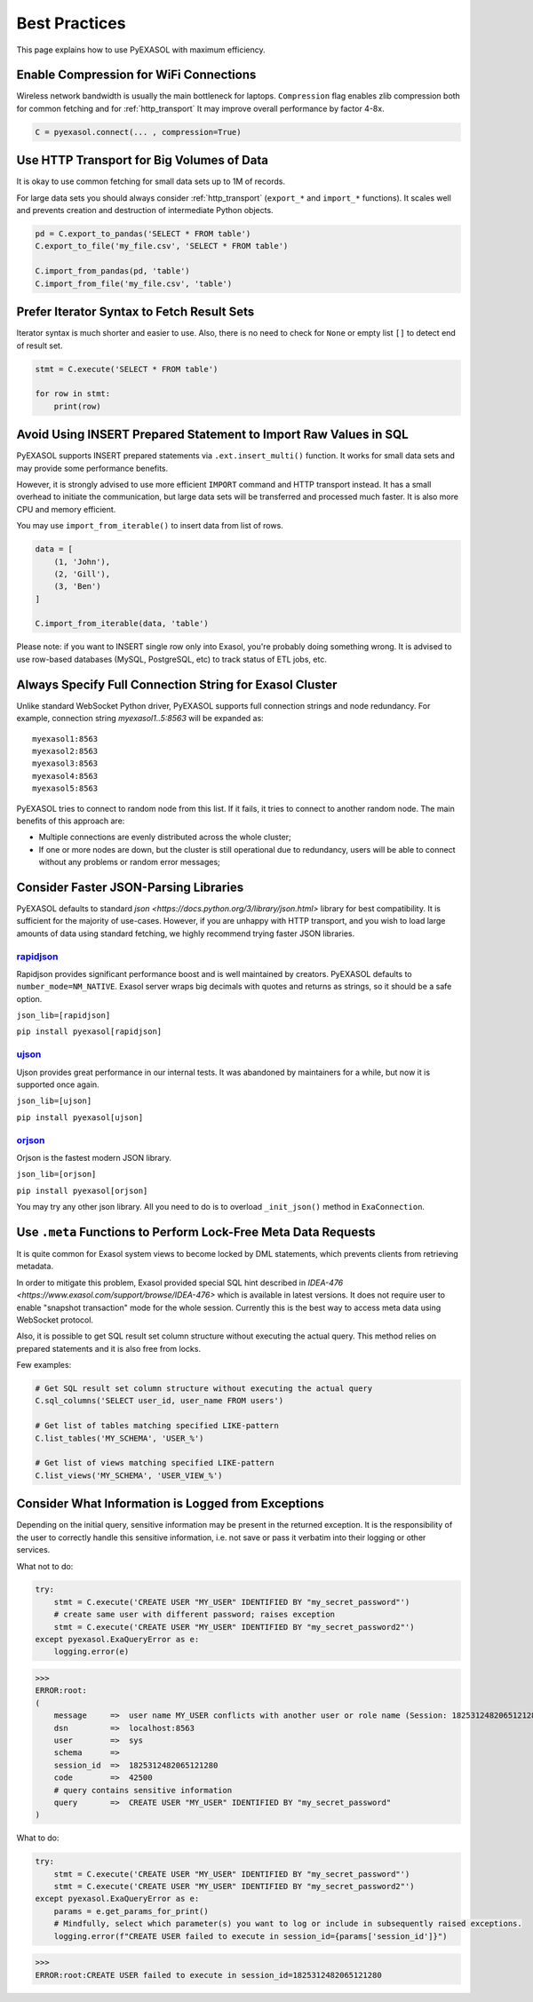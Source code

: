 Best Practices
==============

This page explains how to use PyEXASOL with maximum efficiency.

Enable Compression for WiFi Connections
---------------------------------------
Wireless network bandwidth is usually the main bottleneck for laptops. ``Compression`` flag enables zlib compression both for common fetching and for :ref:`http_transport` It may improve overall performance by factor 4-8x.

.. code-block:: python

    C = pyexasol.connect(... , compression=True)

Use HTTP Transport for Big Volumes of Data
------------------------------------------
It is okay to use common fetching for small data sets up to 1M of records.

For large data sets you should always consider :ref:`http_transport` (``export_*`` and ``import_*`` functions). It scales well and prevents creation and destruction of intermediate Python objects.

.. code-block:: python

    pd = C.export_to_pandas('SELECT * FROM table')
    C.export_to_file('my_file.csv', 'SELECT * FROM table')

    C.import_from_pandas(pd, 'table')
    C.import_from_file('my_file.csv', 'table')

Prefer Iterator Syntax to Fetch Result Sets
-------------------------------------------
Iterator syntax is much shorter and easier to use. Also, there is no need to check for ``None`` or empty list ``[]`` to detect end of result set.

.. code-block:: python

    stmt = C.execute('SELECT * FROM table')

    for row in stmt:
        print(row)

Avoid Using INSERT Prepared Statement to Import Raw Values in SQL
-----------------------------------------------------------------
PyEXASOL supports INSERT prepared statements via ``.ext.insert_multi()`` function. It works for small data sets and may provide some performance benefits.

However, it is strongly advised to use more efficient ``IMPORT`` command and HTTP transport instead. It has a small overhead to initiate the communication, but large data sets will be transferred and processed much faster. It is also more CPU and memory efficient.

You may use ``import_from_iterable()`` to insert data from list of rows.

.. code-block:: python

    data = [
        (1, 'John'),
        (2, 'Gill'),
        (3, 'Ben')
    ]

    C.import_from_iterable(data, 'table')

Please note: if you want to INSERT single row only into Exasol, you're probably doing something wrong. It is advised to use row-based databases (MySQL, PostgreSQL, etc) to track status of ETL jobs, etc.

Always Specify Full Connection String for Exasol Cluster
--------------------------------------------------------
Unlike standard WebSocket Python driver, PyEXASOL supports full connection strings and node redundancy. For example, connection string `myexasol1..5:8563` will be expanded as:

::

    myexasol1:8563
    myexasol2:8563
    myexasol3:8563
    myexasol4:8563
    myexasol5:8563

PyEXASOL tries to connect to random node from this list. If it fails, it tries to connect to another random node. The main benefits of this approach are:

- Multiple connections are evenly distributed across the whole cluster;
- If one or more nodes are down, but the cluster is still operational due to redundancy, users will be able to connect without any problems or random error messages;

Consider Faster JSON-Parsing Libraries
--------------------------------------
PyEXASOL defaults to standard `json <https://docs.python.org/3/library/json.html>` library for best compatibility. It is sufficient for the majority of use-cases. However, if you are unhappy with HTTP transport, and you wish to load large amounts of data using standard fetching, we highly recommend trying faster JSON libraries.

`rapidjson <https://github.com/python-rapidjson/python-rapidjson>`_
~~~~~~~~~~~~~~~~~~~~~~~~~~~~~~~~~~~~~~~~~~~~~~~~~~~~~~~~~~~~~~~~~~~
Rapidjson provides significant performance boost and is well maintained by creators. PyEXASOL defaults to ``number_mode=NM_NATIVE``. Exasol server wraps big decimals with quotes and returns as strings, so it should be a safe option.

``json_lib=[rapidjson]``

``pip install pyexasol[rapidjson]``

`ujson  <https://github.com/esnme/ultrajson>`_
~~~~~~~~~~~~~~~~~~~~~~~~~~~~~~~~~~~~~~~~~~~~~~

Ujson provides great performance in our internal tests. It was abandoned by maintainers for a while, but now it is supported once again.

``json_lib=[ujson]``

``pip install pyexasol[ujson]``

`orjson  <https://github.com/ijl/orjson>`_
~~~~~~~~~~~~~~~~~~~~~~~~~~~~~~~~~~~~~~~~~~

Orjson is the fastest modern JSON library.

``json_lib=[orjson]``

``pip install pyexasol[orjson]``

You may try any other json library. All you need to do is to overload ``_init_json()`` method in ``ExaConnection``.

Use ``.meta`` Functions to Perform Lock-Free Meta Data Requests
---------------------------------------------------------------
It is quite common for Exasol system views to become locked by DML statements, which prevents clients from retrieving metadata.

In order to mitigate this problem, Exasol provided special SQL hint described in `IDEA-476 <https://www.exasol.com/support/browse/IDEA-476>` which is available in latest versions. It does not require user to enable "snapshot transaction" mode for the whole session. Currently this is the best way to access meta data using WebSocket protocol.

Also, it is possible to get SQL result set column structure without executing the actual query. This method relies on prepared statements and it is also free from locks.

Few examples:

.. code-block:: python

    # Get SQL result set column structure without executing the actual query
    C.sql_columns('SELECT user_id, user_name FROM users')

    # Get list of tables matching specified LIKE-pattern
    C.list_tables('MY_SCHEMA', 'USER_%')

    # Get list of views matching specified LIKE-pattern
    C.list_views('MY_SCHEMA', 'USER_VIEW_%')

Consider What Information is Logged from Exceptions
---------------------------------------------------------------
Depending on the initial query, sensitive information may be present in the returned exception.
It is the responsibility of the user to correctly handle this sensitive information, i.e. not save or pass it verbatim into their logging or other services.

What not to do:

.. code-block:: python

    try:
        stmt = C.execute('CREATE USER "MY_USER" IDENTIFIED BY "my_secret_password"')
        # create same user with different password; raises exception
        stmt = C.execute('CREATE USER "MY_USER" IDENTIFIED BY "my_secret_password2"')
    except pyexasol.ExaQueryError as e:
        logging.error(e)

>>>
ERROR:root:
(
    message     =>  user name MY_USER conflicts with another user or role name (Session: 1825312482065121280)
    dsn         =>  localhost:8563
    user        =>  sys
    schema      =>
    session_id  =>  1825312482065121280
    code        =>  42500
    # query contains sensitive information
    query       =>  CREATE USER "MY_USER" IDENTIFIED BY "my_secret_password"
)

What to do:

.. code-block:: python

    try:
        stmt = C.execute('CREATE USER "MY_USER" IDENTIFIED BY "my_secret_password"')
        stmt = C.execute('CREATE USER "MY_USER" IDENTIFIED BY "my_secret_password2"')
    except pyexasol.ExaQueryError as e:
        params = e.get_params_for_print()
        # Mindfully, select which parameter(s) you want to log or include in subsequently raised exceptions.
        logging.error(f"CREATE USER failed to execute in session_id={params['session_id']}")

>>>
ERROR:root:CREATE USER failed to execute in session_id=1825312482065121280
